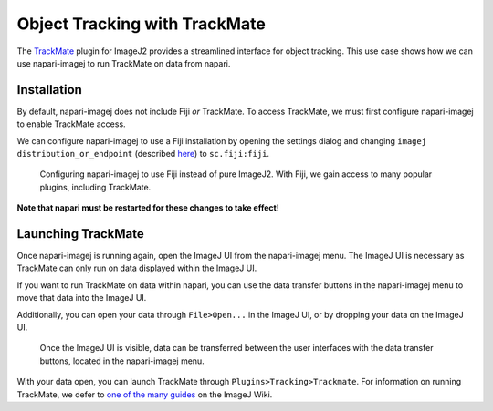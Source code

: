 Object Tracking with TrackMate
===========================================

The `TrackMate`_ plugin for ImageJ2 provides a streamlined interface for object tracking. This use case shows how we can use napari-imagej to run TrackMate on data from napari.

Installation
------------

By default, napari-imagej does not include Fiji *or* TrackMate. To access TrackMate, we must first configure napari-imagej to enable TrackMate access.

We can configure napari-imagej to use a Fiji installation by opening the settings dialog and changing ``imagej distribution_or_endpoint`` (described `here <../Configuration.html#imagej-directory-or-endpoint>`_) to ``sc.fiji:fiji``.

.. figure:: ../doc-images/napari-imagej_use_fiji.gif

    Configuring napari-imagej to use Fiji instead of pure ImageJ2. With Fiji, we gain access to many popular plugins, including TrackMate.

**Note that napari must be restarted for these changes to take effect!**

Launching TrackMate
-------------------

Once napari-imagej is running again, open the ImageJ UI from the napari-imagej menu. The ImageJ UI is necessary as TrackMate can only run on data displayed within the ImageJ UI.

If you want to run TrackMate on data within napari, you can use the data transfer buttons in the napari-imagej menu to move that data into the ImageJ UI.

Additionally, you can open your data through ``File>Open...`` in the ImageJ UI, or by dropping your data on the ImageJ UI.

..  We might want to consider a better gif here later, ESPECIALLY if we link users to some example data.
.. figure:: ../doc-images/napari-imagej_gui_and_data_transfer.gif

    Once the ImageJ UI is visible, data can be transferred between the user interfaces with the data transfer buttons, located in the napari-imagej menu.

With your data open, you can launch TrackMate through ``Plugins>Tracking>Trackmate``. For information on running TrackMate, we defer to `one of the many guides <https://imagej.net/plugins/trackmate/#documentation-and-tutorials>`_ on the ImageJ Wiki.



.. _TrackMate: https://imagej.net/plugins/trackmate